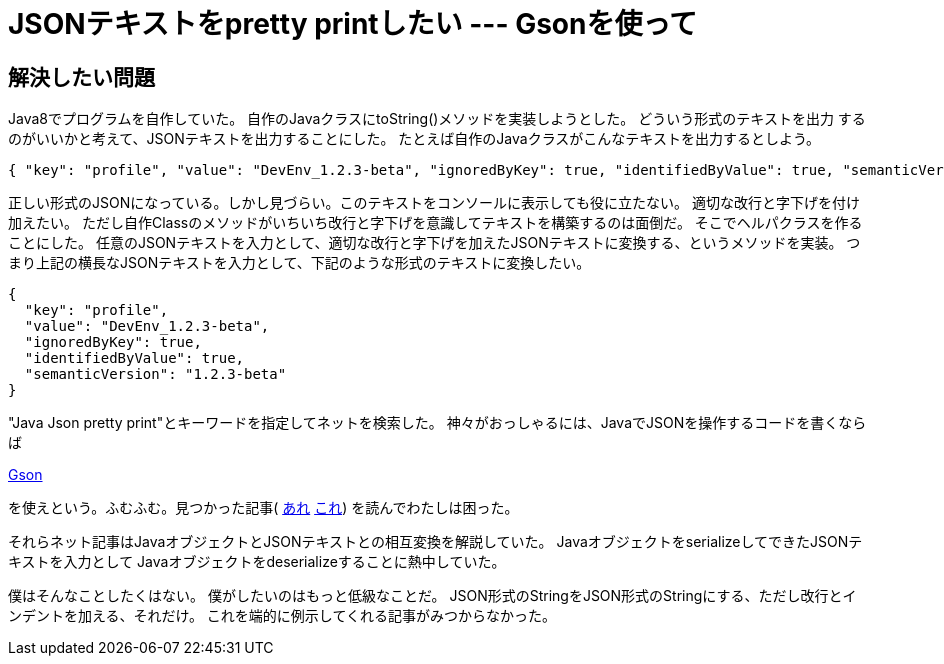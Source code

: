 = JSONテキストをpretty printしたい --- Gsonを使って

== 解決したい問題

Java8でプログラムを自作していた。
自作のJavaクラスにtoString()メソッドを実装しようとした。
どういう形式のテキストを出力 するのがいいかと考えて、JSONテキストを出力することにした。
たとえば自作のJavaクラスがこんなテキストを出力するとしよう。

[source]
----
{ "key": "profile", "value": "DevEnv_1.2.3-beta", "ignoredByKey": true, "identifiedByValue": true, "semanticVersion": "1.2.3-beta"}
----

正しい形式のJSONになっている。しかし見づらい。このテキストをコンソールに表示しても役に立たない。
適切な改行と字下げを付け加えたい。
ただし自作Classのメソッドがいちいち改行と字下げを意識してテキストを構築するのは面倒だ。
そこでヘルパクラスを作ることにした。
任意のJSONテキストを入力として、適切な改行と字下げを加えたJSONテキストに変換する、というメソッドを実装。
つまり上記の横長なJSONテキストを入力として、下記のような形式のテキストに変換したい。

[source]
----
{
  "key": "profile",
  "value": "DevEnv_1.2.3-beta",
  "ignoredByKey": true,
  "identifiedByValue": true,
  "semanticVersion": "1.2.3-beta"
}
----

"Java Json pretty print"とキーワードを指定してネットを検索した。
神々がおっしゃるには、JavaでJSONを操作するコードを書くならば

https://github.com/google/gson[Gson]

を使えという。ふむふむ。見つかった記事(
https://www.baeldung.com/java-json[あれ]
https://qiita.com/u-chida/items/cbdd040e4199a10936dc[これ])
を読んでわたしは困った。

それらネット記事はJavaオブジェクトとJSONテキストとの相互変換を解説していた。
JavaオブジェクトをserializeしてできたJSONテキストを入力として
Javaオブジェクトをdeserializeすることに熱中していた。

僕はそんなことしたくはない。 僕がしたいのはもっと低級なことだ。
JSON形式のStringをJSON形式のStringにする、ただし改行とインデントを加える、それだけ。
これを端的に例示してくれる記事がみつからなかった。




